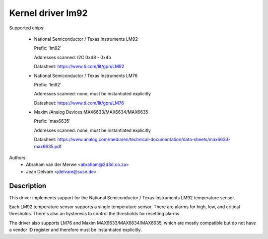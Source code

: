 Kernel driver lm92
==================

Supported chips:

  * National Semiconductor / Texas Instruments LM92

    Prefix: 'lm92'

    Addresses scanned: I2C 0x48 - 0x4b

    Datasheet: https://www.ti.com/lit/gpn/LM92

  * National Semiconductor / Texas Instruments LM76

    Prefix: 'lm92'

    Addresses scanned: none, must be instantiated explicitly

    Datasheet: https://www.ti.com/lit/gpn/LM76

  * Maxim /Analog Devices MAX6633/MAX6634/MAX6635

    Prefix: 'max6635'

    Addresses scanned: none, must be instantiated explicitly

    Datasheet: https://www.analog.com/media/en/technical-documentation/data-sheets/max6633-max6635.pdf


Authors:
       - Abraham van der Merwe <abraham@2d3d.co.za>
       - Jean Delvare <jdelvare@suse.de>


Description
-----------

This driver implements support for the National Semiconductor / Texas
Instruments LM92 temperature sensor.

Each LM92 temperature sensor supports a single temperature sensor. There are
alarms for high, low, and critical thresholds. There's also an hysteresis to
control the thresholds for resetting alarms.

The driver also supports LM76 and Maxim MAX6633/MAX6634/MAX6635, which are
mostly compatible but do not have a vendor ID register and therefore must be
instantiated explicitly.
